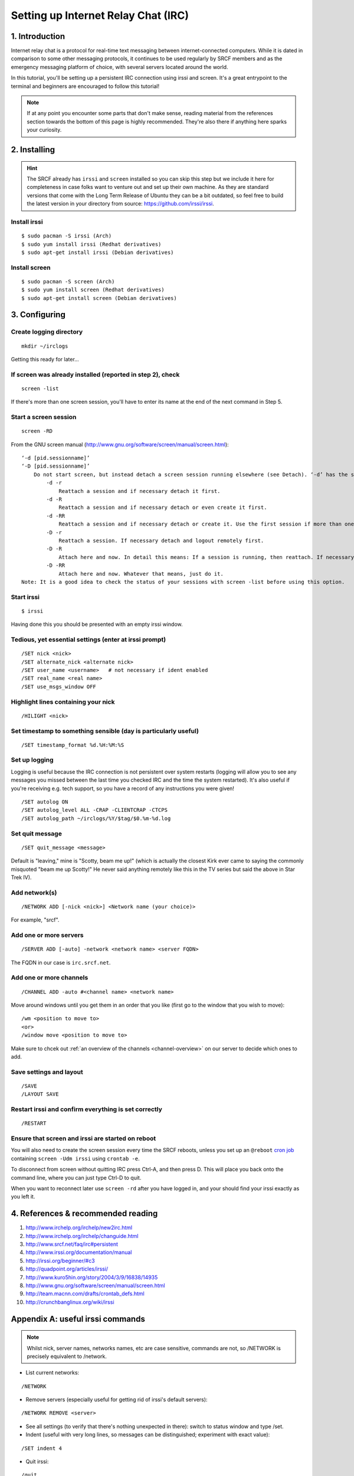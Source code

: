 .. _setup-irc:

Setting up Internet Relay Chat (IRC)
------------------------------------

1. Introduction
~~~~~~~~~~~~~~~

Internet relay chat is a protocol for real-time text messaging between internet-connected computers. While it is dated in comparison to some other messaging protocols, it continues to be used regularly by SRCF members and as the emergency messaging platform of choice, with several servers located around the world.

In this tutorial, you'll be setting up a persistent IRC connection using irssi and screen.
It's a great entrypoint to the terminal and beginners are encouraged to follow this tutorial!

.. note::

    If at any point you encounter some parts that don't make sense, reading material from the references section towards the bottom of this page is highly recommended. They're also there if anything here sparks your curiosity.

2. Installing
~~~~~~~~~~~~~

.. hint::

    The SRCF already has ``irssi`` and ``screen`` installed so you can skip this step but we include it here for completeness in case folks want to venture out and set up their own machine. As they are standard versions that come with the Long Term Release of Ubuntu they can be a bit outdated, so feel free to build the latest version in your directory from source: https://github.com/irssi/irssi.

Install irssi
^^^^^^^^^^^^^

::

   $ sudo pacman -S irssi (Arch)
   $ sudo yum install irssi (Redhat derivatives)
   $ sudo apt-get install irssi (Debian derivatives)

Install screen
^^^^^^^^^^^^^^

::

   $ sudo pacman -S screen (Arch)
   $ sudo yum install screen (Redhat derivatives)
   $ sudo apt-get install screen (Debian derivatives)

3. Configuring
~~~~~~~~~~~~~~

Create logging directory
^^^^^^^^^^^^^^^^^^^^^^^^

::

   mkdir ~/irclogs

Getting this ready for later...

If screen was already installed (reported in step 2), check
^^^^^^^^^^^^^^^^^^^^^^^^^^^^^^^^^^^^^^^^^^^^^^^^^^^^^^^^^^^

::

   screen -list

If there's more than one screen session, you'll have to enter its name
at the end of the next command in Step 5.

Start a screen session
^^^^^^^^^^^^^^^^^^^^^^ 

::

   screen -RD

From the GNU screen manual
(`http://www.gnu.org/software/screen/manual/screen.html <http://www.gnu.org/software/screen/manual/screen.html>`__):

::

   ‘-d [pid.sessionname]’
   ‘-D [pid.sessionname]’
       Do not start screen, but instead detach a screen session running elsewhere (see Detach). ‘-d’ has the same effect as typing C-a d from the controlling terminal for the session. ‘-D’ is the equivalent to the power detach key. If no session can be detached, this option is ignored. In combination with the -r/-R option more powerful effects can be achieved:
           -d -r
               Reattach a session and if necessary detach it first. 
           -d -R
               Reattach a session and if necessary detach or even create it first. 
           -d -RR
               Reattach a session and if necessary detach or create it. Use the first session if more than one session is available. 
           -D -r
               Reattach a session. If necessary detach and logout remotely first. 
           -D -R
               Attach here and now. In detail this means: If a session is running, then reattach. If necessary detach and logout remotely first. If it was not running create it and notify the user. This is the author's favourite. 
           -D -RR
               Attach here and now. Whatever that means, just do it.
   Note: It is a good idea to check the status of your sessions with screen -list before using this option. 

Start irssi
^^^^^^^^^^^

::

   $ irssi

Having done this you should be presented with an empty irssi window.

Tedious, yet essential settings (enter at irssi prompt)
^^^^^^^^^^^^^^^^^^^^^^^^^^^^^^^^^^^^^^^^^^^^^^^^^^^^^^^

::

   /SET nick <nick>
   /SET alternate_nick <alternate nick>
   /SET user_name <username>   # not necessary if ident enabled
   /SET real_name <real name>
   /SET use_msgs_window OFF

Highlight lines containing your nick
^^^^^^^^^^^^^^^^^^^^^^^^^^^^^^^^^^^^

::

   /HILIGHT <nick>

Set timestamp to something sensible (day is particularly useful)
^^^^^^^^^^^^^^^^^^^^^^^^^^^^^^^^^^^^^^^^^^^^^^^^^^^^^^^^^^^^^^^^

::

   /SET timestamp_format %d.%H:%M:%S

Set up logging
^^^^^^^^^^^^^^

Logging is useful because the IRC connection is not
persistent over system restarts (logging will allow you to see any
messages you missed between the last time you checked IRC and the
time the system restarted). It's also useful if you're receiving
e.g. tech support, so you have a record of any instructions you were
given!

::

   /SET autolog ON
   /SET autolog_level ALL -CRAP -CLIENTCRAP -CTCPS
   /SET autolog_path ~/irclogs/%Y/$tag/$0.%m-%d.log

Set quit message
^^^^^^^^^^^^^^^^

::

   /SET quit_message <message>

Default is "leaving," mine is "Scotty, beam me up!" (which is actually
the closest Kirk ever came to saying the commonly misquoted "beam me up
Scotty!" He never said anything remotely like this in the TV series but
said the above in Star Trek IV).

Add network(s)
^^^^^^^^^^^^^^

::

   /NETWORK ADD [-nick <nick>] <Network name (your choice)>

For example, "srcf".

Add one or more servers
^^^^^^^^^^^^^^^^^^^^^^^

::

   /SERVER ADD [-auto] -network <network name> <server FQDN>

The FQDN in our case is ``irc.srcf.net``.

Add one or more channels
^^^^^^^^^^^^^^^^^^^^^^^^

::

   /CHANNEL ADD -auto #<channel name> <network name>

Move around windows until you get them in an order that you like (first
go to the window that you wish to move):

::

   /wm <position to move to>
   <or>
   /window move <position to move to>

Make sure to chcek out :ref:`an overview of the channels <channel-overview>` on our server to decide which ones to add.

Save settings and layout
^^^^^^^^^^^^^^^^^^^^^^^^

::

   /SAVE
   /LAYOUT SAVE

Restart irssi and confirm everything is set correctly
^^^^^^^^^^^^^^^^^^^^^^^^^^^^^^^^^^^^^^^^^^^^^^^^^^^^^

::

   /RESTART

Ensure that screen and irssi are started on reboot
^^^^^^^^^^^^^^^^^^^^^^^^^^^^^^^^^^^^^^^^^^^^^^^^^^

You will also need to create the screen session every time the SRCF reboots, unless you set up an ``@reboot`` `cron
job <http://team.macnn.com/drafts/crontab_defs.html>`__ containing
``screen -Udm irssi`` using ``crontab -e``.

To disconnect from screen without quitting IRC press Ctrl-A, and then
press D. This will place you back onto the command line, where you can
just type Ctrl-D to quit.

When you want to reconnect later use ``screen -rd`` after you have
logged in, and your should find your irssi exactly as you left it.

4. References & recommended reading
~~~~~~~~~~~~~~~~~~~~~~~~~~~~~~~~~~~

1)  `http://www.irchelp.org/irchelp/new2irc.html <http://www.irchelp.org/irchelp/new2irc.html>`__
2)  `http://www.irchelp.org/irchelp/changuide.html <http://www.irchelp.org/irchelp/changuide.html>`__
3)  `http://www.srcf.net/faq/irc#persistent <http://www.srcf.net/faq/irc#persistent>`__
4)  `http://www.irssi.org/documentation/manual <http://www.irssi.org/documentation/manual>`__
5)  `http://irssi.org/beginner/#c3 <http://irssi.org/beginner/#c3>`__
6)  `http://quadpoint.org/articles/irssi/ <http://quadpoint.org/articles/irssi/>`__
7)  `http://www.kuro5hin.org/story/2004/3/9/16838/14935 <http://www.kuro5hin.org/story/2004/3/9/16838/14935>`__
8)  `http://www.gnu.org/software/screen/manual/screen.html <http://www.gnu.org/software/screen/manual/screen.html>`__
9)  `http://team.macnn.com/drafts/crontab_defs.html <http://team.macnn.com/drafts/crontab_defs.html>`__
10) `http://crunchbanglinux.org/wiki/irssi <http://crunchbanglinux.org/wiki/irssi>`__

Appendix A: useful irssi commands
~~~~~~~~~~~~~~~~~~~~~~~~~~~~~~~~~

.. note::

    Whilst nick, server names, networks names, etc are case sensitive, commands are not, so /NETWORK is precisely equivalent to /network.

-  List current networks:

::

   /NETWORK

-  Remove servers (especially useful for getting rid of irssi's default
   servers):

::

   /NETWORK REMOVE <server>

-  See all settings (to verify that there's nothing unexpected in
   there): switch to status window and type /set.
-  Indent (useful with very long lines, so messages can be
   distinguished; experiment with exact value):

::

   /SET indent 4

-  Quit irssi:

::

   /quit

-  Leave channel (after having gone to the channel's window):

::

   /part
   <or>
   /part <message>

An alternative, but less elegant way, is to just close the window. This
method is needed if it is a split or hidden (e.g. for closing a query
window):

::

   /wc

or, in full,

::

   /WINDOW CLOSE

-  List all channels on IRC server that are public to join (**not** good
   for large networks):

::

   /list

-  Set topic:

::

   /topic

-  Switch between networks:

::

   Ctrl+X

-  List channels known to irssi:

::

   /CHANNEL LIST

-  Reload configuration:

::

   /RELOAD
   /RELOAD <filename>   # for loading a different config file

-  List users in the current channel:

::

   /names
   /n

-  Display user information for a given <nick>:

::

   /whois
   /wi

Channel Operator Commands
^^^^^^^^^^^^^^^^^^^^^^^^^

-  Make another user, <nick>, a channel op:

::

   /op <nick>

-  Change channel topic:

::

   /topic
   /t

-  Set or list bans for a channel (the following three commands are
   indeed all aliases):

::

   /ban
   /bans
   /b

-  Kick or kickban a user:

::

   /kick (/k)
   /kickban (/kb)

Joins/Parts
^^^^^^^^^^^

A number of useful things can be done here.

If you are in relatively few channels that have problems with people
joining/leaving frequently, then just ignore for that channel:

::

   /ignore #<channel> MODES JOINS PARTS QUITS
   /ignore -except -pattern <yourNick> #<channel>

Replace # with the wildcard operator (*) to do this for all channels.

An alternative way for doing this for all channels is to add the
following to ~/.irssi/conf:

::

   #
   ignores = ( { level = "JOINS PARTS QUITS"; } );

For a more in depth discussion of levels, and how to put all
join/part/quit messages into their own "junk" window (freeing up other
windows for discussion), see
`https://pthree.org/2010/03/12/irssi-handling-joinspartsquits/ <https://pthree.org/2010/03/12/irssi-handling-joinspartsquits/>`__

Appendix B: useful screen commands
~~~~~~~~~~~~~~~~~~~~~~~~~~~~~~~~~~

Screen is an incredibly useful tool for keeping any process (not just
IRC) running after you terminate an ssh section. There are lots of
useful commands listed in the screen manual, and a few are listed below
`http://www.gnu.org/software/screen/manual/screen.html <http://www.gnu.org/software/screen/manual/screen.html>`__

-  

   .. raw:: html

      <pre>ctrl+a x</pre> locks screen.

-  

   .. raw:: html

      <pre>ctrl+a c</pre> creates a new window.

-  

   .. raw:: html

      <pre>ctrl+a n</pre> switches to the next window. 

Suggestions/improvements?
^^^^^^^^^^^^^^^^^^^^^^^^^

Did you like this or find this cool? We invite you to check out :ref:`more tutorials <tutorials>` and :ref:`read our recommended resources<recommended-resources>`.

If you have a better way to join the SRCF IRC server (or any other suggestions for how we could improve this documentation), send us an email at ``support@srcf.net`` or submit a Pull Request on `GitHub <https://github.com/SRCF/docs>`__!

.. note:: This tutorial was based largely on content provided to us by Matthew Ireland, former member of the SRCF sysadmin team. Thanks Matthew!

